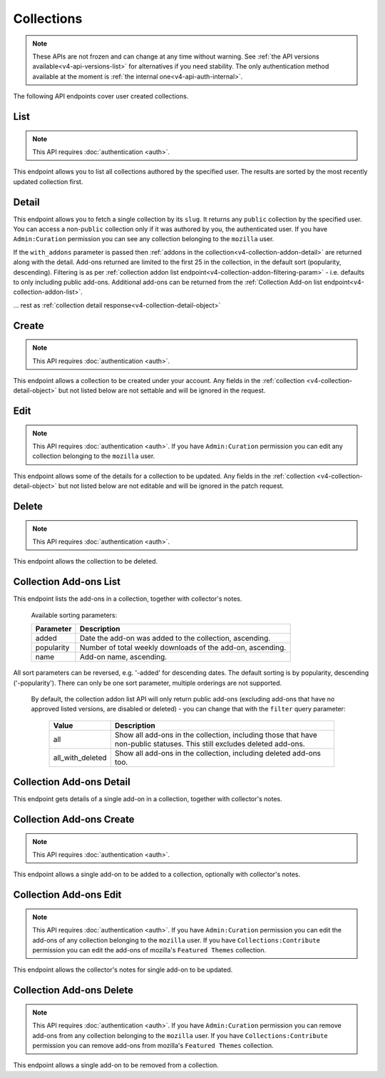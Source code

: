 ===========
Collections
===========

.. note::

    These APIs are not frozen and can change at any time without warning.
    See :ref:`the API versions available<v4-api-versions-list>` for alternatives
    if you need stability.
    The only authentication method available at
    the moment is :ref:`the internal one<v4-api-auth-internal>`.

The following API endpoints cover user created collections.


----
List
----

.. _v4-collection-list:

.. note::
    This API requires :doc:`authentication <auth>`.

This endpoint allows you to list all collections authored by the specified user.
The results are sorted by the most recently updated collection first.


.. http:get:: /api/v4/accounts/account/(int:user_id|string:username)/collections/

    :>json int count: The number of results for this query.
    :>json string next: The URL of the next page of results.
    :>json string previous: The URL of the previous page of results.
    :>json array results: An array of :ref:`collections <v4-collection-detail-object>`.


------
Detail
------

.. _v4-collection-detail:

This endpoint allows you to fetch a single collection by its ``slug``.
It returns any ``public`` collection by the specified user. You can access
a non-``public`` collection only if it was authored by you, the authenticated user.
If you have ``Admin:Curation`` permission you can see any collection belonging
to the ``mozilla`` user.


.. http:get:: /api/v4/accounts/account/(int:user_id|string:username)/collections/(string:collection_slug)/

    .. _v4-collection-detail-object:

    :>json int id: The id for the collection.
    :>json int addon_count: The number of add-ons in this collection.
    :>json int author.id: The id of the author (creator) of the collection.
    :>json string author.name: The name of the author.
    :>json string author.url: The link to the profile page for of the author.
    :>json string author.username: The username of the author.
    :>json string default_locale: The default locale of the description and name fields. (See :ref:`translated fields <v4-api-overview-translations>`).
    :>json string|object|null description: The description the author added to the collection. (See :ref:`translated fields <v4-api-overview-translations>`).
    :>json string modified: The date the collection was last updated.
    :>json string|object name: The name of the collection. (See :ref:`translated fields <v4-api-overview-translations>`).
    :>json boolean public: Whether the collection is `listed` - publicly viewable.
    :>json string slug: The name used in the URL.
    :>json string url: The (absolute) collection detail URL.
    :>json string uuid: A unique identifier for this collection; primarily used to count addon installations that come via this collection.


If the ``with_addons`` parameter is passed then :ref:`addons in the collection<v4-collection-addon-detail>` are returned along with the detail.
Add-ons returned are limited to the first 25 in the collection, in the default sort (popularity, descending).
Filtering is as per :ref:`collection addon list endpoint<v4-collection-addon-filtering-param>` - i.e. defaults to only including public add-ons.
Additional add-ons can be returned from the :ref:`Collection Add-on list endpoint<v4-collection-addon-list>`.


.. http:get:: /api/v4/accounts/account/(int:user_id|string:username)/collections/(string:collection_slug)/?with_addons

    .. _v4-collection-detail-object-with-addons:

    :query string filter: The :ref:`filter <v4-collection-addon-filtering-param>` to apply.
    :>json int id: The id for the collection.
    :>json int addon_count: The number of add-ons in this collection.
    :>json array addons: An array of :ref:`addons with notes<v4-collection-addon-detail>`.

... rest as :ref:`collection detail response<v4-collection-detail-object>`


------
Create
------

.. _v4-collection-create:

.. note::
    This API requires :doc:`authentication <auth>`.

This endpoint allows a collection to be created under your account.  Any fields
in the :ref:`collection <v4-collection-detail-object>` but not listed below are not settable and will be ignored in the request.

.. http:post:: /api/v4/accounts/account/(int:user_id|string:username)/collections/

    .. _v4-collection-create-request:

    :<json string|null default_locale: The default locale of the description and name fields. Defaults to `en-US`. (See :ref:`translated fields <v4-api-overview-translations>`).
    :<json string|object|null description: The description the author added to the collection. (See :ref:`translated fields <v4-api-overview-translations>`).
    :<json string|object name: The name of the collection. (required) (See :ref:`translated fields <v4-api-overview-translations>`).
    :<json boolean public: Whether the collection is `listed` - publicly viewable.  Defaults to `True`.
    :<json string slug: The name used in the URL (required).


----
Edit
----

.. _v4-collection-edit:

.. note::
    This API requires :doc:`authentication <auth>`. If you have
    ``Admin:Curation`` permission you can edit any collection belonging to the
    ``mozilla`` user.


This endpoint allows some of the details for a collection to be updated.  Any fields
in the :ref:`collection <v4-collection-detail-object>` but not listed below are not editable and will be ignored in the patch request.

.. http:patch:: /api/v4/accounts/account/(int:user_id|string:username)/collections/(string:collection_slug)/

    .. _v4-collection-edit-request:

    :<json string default_locale: The default locale of the description and name fields. (See :ref:`translated fields <v4-api-overview-translations>`).
    :<json string|object|null description: The description the author added to the collection. (See :ref:`translated fields <v4-api-overview-translations>`).
    :<json string|object name: The name of the collection. (See :ref:`translated fields <v4-api-overview-translations>`).
    :<json boolean public: Whether the collection is `listed` - publicly viewable.
    :<json string slug: The name used in the URL.


------
Delete
------

.. _v4-collection-delete:

.. note::
    This API requires :doc:`authentication <auth>`.

This endpoint allows the collection to be deleted.

.. http:delete:: /api/v4/accounts/account/(int:user_id|string:username)/collections/(string:collection_slug)/



-----------------------
Collection Add-ons List
-----------------------

.. _v4-collection-addon-list:

This endpoint lists the add-ons in a collection, together with collector's notes.

.. http:get:: /api/v4/accounts/account/(int:user_id|string:username)/collections/(string:collection_slug)/addons/

    :query string filter: The :ref:`filter <v4-collection-addon-filtering-param>` to apply.
    :query string sort: The sort parameter. The available parameters are documented in the :ref:`table below <v4-collection-addon-list-sort>`.
    :>json int count: The number of results for this query.
    :>json string next: The URL of the next page of results.
    :>json string previous: The URL of the previous page of results.
    :>json array results: An array of :ref:`items <v4-collection-addon-detail-object>` in this collection.


.. _v4-collection-addon-list-sort:

    Available sorting parameters:

    ==============  ==========================================================
         Parameter  Description
    ==============  ==========================================================
             added  Date the add-on was added to the collection, ascending.
        popularity  Number of total weekly downloads of the add-on, ascending.
              name  Add-on name, ascending.
    ==============  ==========================================================

All sort parameters can be reversed, e.g. '-added' for descending dates.
The default sorting is by popularity, descending ('-popularity').
There can only be one sort parameter, multiple orderings are not supported.


.. _v4-collection-addon-filtering-param:

   By default, the collection addon list API will only return public add-ons
   (excluding add-ons that have no approved listed versions, are disabled or
   deleted) - you can change that with the ``filter`` query parameter:

    ================  ========================================================
               Value  Description
    ================  ========================================================
                 all  Show all add-ons in the collection, including those that
                      have non-public statuses.  This still excludes deleted
                      add-ons.
    all_with_deleted  Show all add-ons in the collection, including deleted
                      add-ons too.
    ================  ========================================================


-------------------------
Collection Add-ons Detail
-------------------------

.. _v4-collection-addon-detail:

This endpoint gets details of a single add-on in a collection, together with collector's notes.

.. http:get:: /api/v4/accounts/account/(int:user_id|string:username)/collections/(string:collection_slug)/addons/(int:addon_id|string:slug)/

    .. _v4-collection-addon-detail-object:

    :>json object addon: The :ref:`add-on <v4-addon-detail-object>` for this item.
    :>json string|object|null notes: The collectors notes for this item. (See :ref:`translated fields <v4-api-overview-translations>`).


-------------------------
Collection Add-ons Create
-------------------------

.. _v4-collection-addon-create:

.. note::
    This API requires :doc:`authentication <auth>`.

This endpoint allows a single add-on to be added to a collection, optionally with collector's notes.

.. http:post:: /api/v4/accounts/account/(int:user_id|string:username)/collections/(string:collection_slug)/addons/

    :<json string addon: The add-on id or slug to be added (required).
    :<json string|object|null notes: The collectors notes for this item. (See :ref:`translated fields <v4-api-overview-translations>`).


-----------------------
Collection Add-ons Edit
-----------------------

.. _v4-collection-addon-edit:

.. note::
    This API requires :doc:`authentication <auth>`. If you have
    ``Admin:Curation`` permission you can edit the add-ons of any collection
    belonging to the ``mozilla`` user. If you have ``Collections:Contribute``
    permission you can edit the add-ons of mozilla's ``Featured Themes``
    collection.

This endpoint allows the collector's notes for single add-on to be updated.

.. http:patch:: /api/v4/accounts/account/(int:user_id|string:username)/collections/(string:collection_slug)/addons/(int:addon_id|string:slug)/

    :<json string|object|null notes: The collectors notes for this item. (See :ref:`translated fields <v4-api-overview-translations>`).


-------------------------
Collection Add-ons Delete
-------------------------

.. _v4-collection-addon-delete:

.. note::
    This API requires :doc:`authentication <auth>`. If you have
    ``Admin:Curation`` permission you can remove add-ons from any collection
    belonging to the ``mozilla`` user. If you have ``Collections:Contribute``
    permission you can remove add-ons from mozilla's ``Featured Themes``
    collection.

This endpoint allows a single add-on to be removed from a collection.

.. http:delete:: /api/v4/accounts/account/(int:user_id|string:username)/collections/(string:collection_slug)/addons/(int:addon_id|string:slug)/
